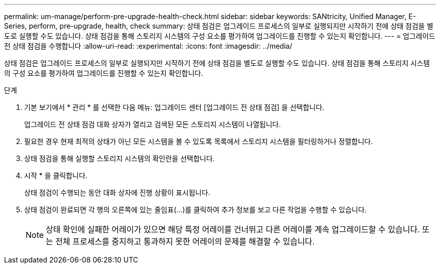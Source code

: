 ---
permalink: um-manage/perform-pre-upgrade-health-check.html 
sidebar: sidebar 
keywords: SANtricity, Unified Manager, E-Series, perform, pre-upgrade, health, check 
summary: 상태 점검은 업그레이드 프로세스의 일부로 실행되지만 시작하기 전에 상태 점검을 별도로 실행할 수도 있습니다. 상태 점검을 통해 스토리지 시스템의 구성 요소를 평가하여 업그레이드를 진행할 수 있는지 확인합니다. 
---
= 업그레이드 전 상태 점검을 수행합니다
:allow-uri-read: 
:experimental: 
:icons: font
:imagesdir: ../media/


[role="lead"]
상태 점검은 업그레이드 프로세스의 일부로 실행되지만 시작하기 전에 상태 점검을 별도로 실행할 수도 있습니다. 상태 점검을 통해 스토리지 시스템의 구성 요소를 평가하여 업그레이드를 진행할 수 있는지 확인합니다.

.단계
. 기본 보기에서 * 관리 * 를 선택한 다음 메뉴: 업그레이드 센터 [업그레이드 전 상태 점검] 을 선택합니다.
+
업그레이드 전 상태 점검 대화 상자가 열리고 검색된 모든 스토리지 시스템이 나열됩니다.

. 필요한 경우 현재 최적의 상태가 아닌 모든 시스템을 볼 수 있도록 목록에서 스토리지 시스템을 필터링하거나 정렬합니다.
. 상태 점검을 통해 실행할 스토리지 시스템의 확인란을 선택합니다.
. 시작 * 을 클릭합니다.
+
상태 점검이 수행되는 동안 대화 상자에 진행 상황이 표시됩니다.

. 상태 점검이 완료되면 각 행의 오른쪽에 있는 줄임표(...)를 클릭하여 추가 정보를 보고 다른 작업을 수행할 수 있습니다.
+
[NOTE]
====
상태 확인에 실패한 어레이가 있으면 해당 특정 어레이를 건너뛰고 다른 어레이를 계속 업그레이드할 수 있습니다. 또는 전체 프로세스를 중지하고 통과하지 못한 어레이의 문제를 해결할 수 있습니다.

====


